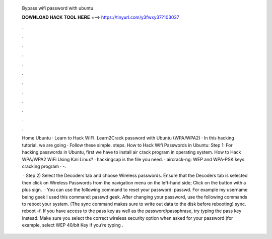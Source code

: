   Bypass wifi password with ubuntu
  
  
  
  𝐃𝐎𝐖𝐍𝐋𝐎𝐀𝐃 𝐇𝐀𝐂𝐊 𝐓𝐎𝐎𝐋 𝐇𝐄𝐑𝐄 ===> https://tinyurl.com/y3fwxy37?103037
  
  
  
  .
  
  
  
  .
  
  
  
  .
  
  
  
  .
  
  
  
  .
  
  
  
  .
  
  
  
  .
  
  
  
  .
  
  
  
  .
  
  
  
  .
  
  
  
  .
  
  
  
  .
  
  Home Ubuntu · Learn to Hack WIFI. Learn2Crack password with Ubuntu (WPA/WPA2) · In this hacking tutorial. we are going · Follow these simple. steps.  How to Hack Wifi Passwords in Ubuntu: Step 1: For hacking passwords in Ubuntu, first we have to install air crack program in operating system. How to Hack WPA/WPA2 WiFi Using Kali Linux? · hackingcap is the file you need. · aircrack-ng: WEP and WPA-PSK keys cracking program · -.
  
   · Step 2) Select the Decoders tab and choose Wireless passwords. Ensure that the Decoders tab is selected then click on Wireless Passwords from the navigation menu on the left-hand side; Click on the button with a plus sign.  · You can use the following command to reset your password: passwd. For example my username being geek I used this command: passwd geek. After changing your password, use the following commands to reboot your system. (The sync command makes sure to write out data to the disk before rebooting) sync. reboot –f. If you have access to the pass key as well as the password/passphrase, try typing the pass key instead. Make sure you select the correct wireless security option when asked for your password (for example, select WEP 40/bit Key if you’re typing .
